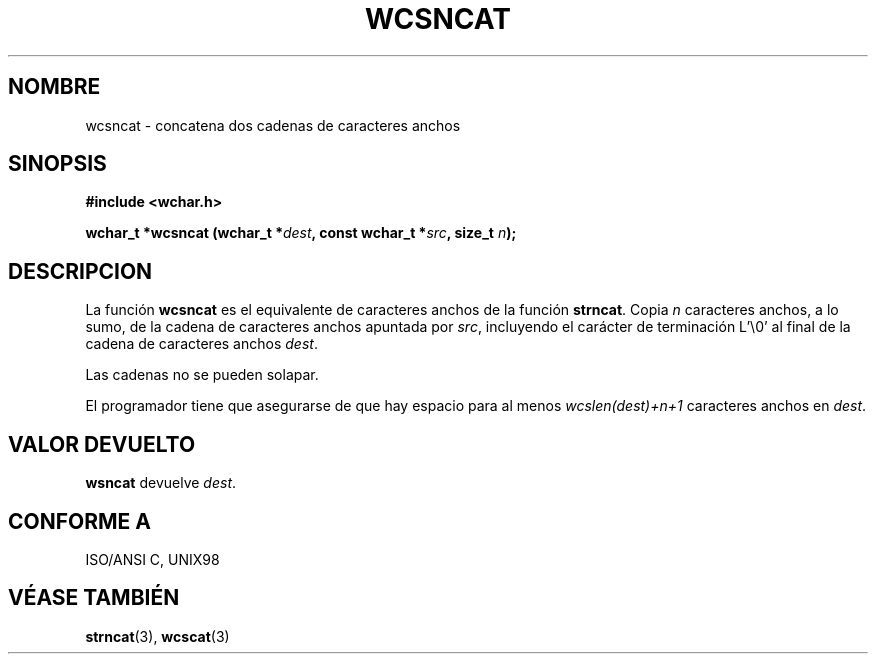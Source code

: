 .\" Copyright (c) Bruno Haible <haible@clisp.cons.org>
.\"
.\" Traducida por Pedro Pablo Fábrega <pfabrega@arrakis.es>
.\" Esto es documentación libre; puede redistribuirla y/o
.\" modificarla bajo los términos de la Licencia Pública General GNU
.\" publicada por la Free Software Foundation; bien la versión 2 de
.\" la Licencia o (a su elección) cualquier versión posterior.
.\"
.\" Referencias consultadas:
.\"   código fuente y manual de glibc-2 GNU
.\"   referencia de la bibliote C Dinkumware http://www.dinkumware.com/
.\"   Especificaciones Single Unix de OpenGroup http://www.UNIX-systems.org/onl
.\"
.\" Translation revised Wed Aug  2 2000 by Juan Piernas <piernas@ditec.um.es>
.\"
.TH WCSNCAT 3  "25 julio 1999" "GNU" "Manual del Programador Linux"
.SH NOMBRE
wcsncat \- concatena dos cadenas de caracteres anchos
.SH SINOPSIS
.nf
.B #include <wchar.h>
.sp
.BI "wchar_t *wcsncat (wchar_t *" dest ", const wchar_t *" src ", size_t " n );
.fi
.SH DESCRIPCION
La función \fBwcsncat\fP es el equivalente de caracteres anchos de
la función \fBstrncat\fP. Copia \fIn\fP caracteres anchos, a lo sumo,
de la cadena de caracteres anchos apuntada por \fIsrc\fP, incluyendo el
carácter de terminación L'\\0' al final de la cadena de caracteres anchos
\fIdest\fP.
.PP
Las cadenas no se pueden solapar.
.PP
El programador tiene que asegurarse de que hay espacio para al menos
\fIwcslen(dest)+n+1\fP caracteres anchos en \fIdest\fP.
.SH "VALOR DEVUELTO"
\fBwsncat\fP devuelve \fIdest\fP.
.SH "CONFORME A"
ISO/ANSI C, UNIX98
.SH "VÉASE TAMBIÉN"
.BR strncat "(3), " wcscat (3)
